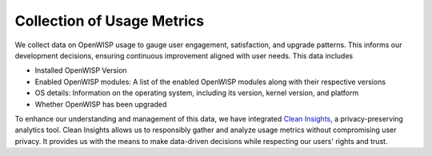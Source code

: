 Collection of Usage Metrics
===========================

We collect data on OpenWISP usage to gauge user engagement, satisfaction,
and upgrade patterns. This informs our development decisions, ensuring
continuous improvement aligned with user needs. This data includes

- Installed OpenWISP Version
- Enabled OpenWISP modules: A list of the enabled OpenWISP modules
  along with their respective versions
- OS details: Information on the operating system, including its
  version, kernel version, and platform
- Whether OpenWISP has been upgraded

To enhance our understanding and management of this data, we have
integrated `Clean Insights <https://cleaninsights.org/>`_, a privacy-preserving
analytics tool. Clean Insights allows us to responsibly gather and analyze
usage metrics without compromising user privacy. It provides us with the
means to make data-driven decisions while respecting our users' rights and
trust.
